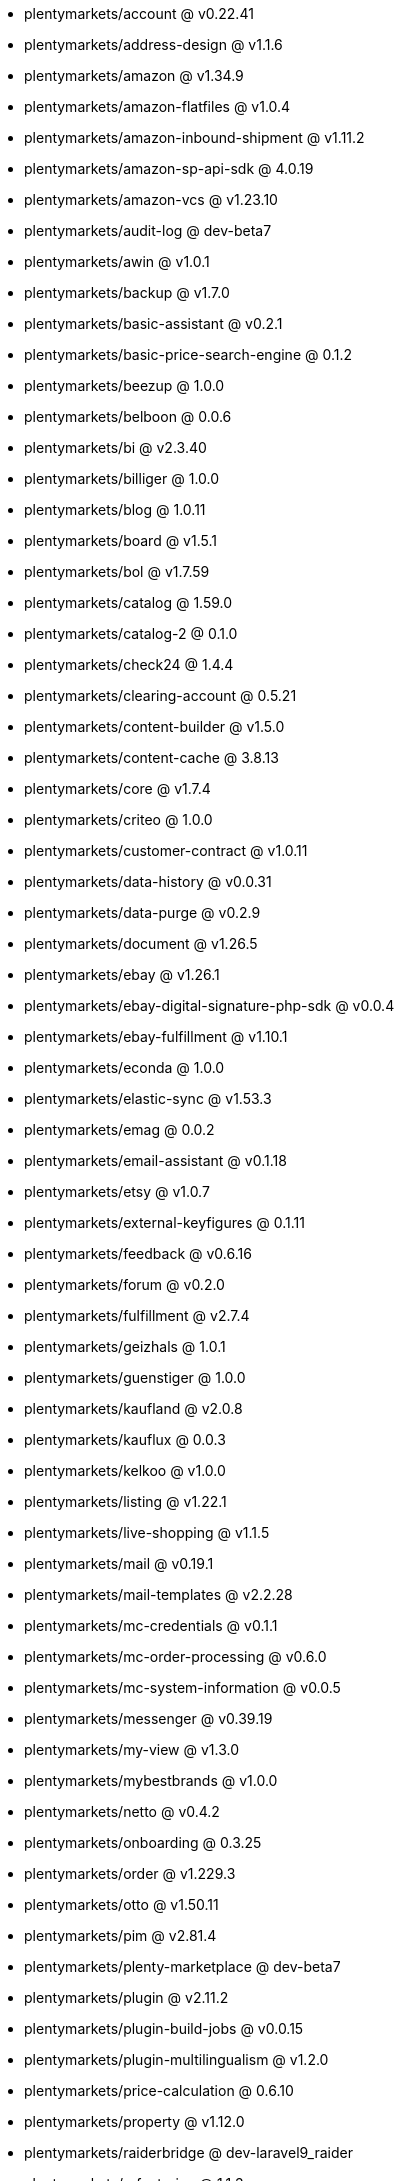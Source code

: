 * plentymarkets/account @ v0.22.41
* plentymarkets/address-design @ v1.1.6
* plentymarkets/amazon @ v1.34.9
* plentymarkets/amazon-flatfiles @ v1.0.4
* plentymarkets/amazon-inbound-shipment @ v1.11.2
* plentymarkets/amazon-sp-api-sdk @ 4.0.19
* plentymarkets/amazon-vcs @ v1.23.10
* plentymarkets/audit-log @ dev-beta7
* plentymarkets/awin @ v1.0.1
* plentymarkets/backup @ v1.7.0
* plentymarkets/basic-assistant @ v0.2.1
* plentymarkets/basic-price-search-engine @ 0.1.2
* plentymarkets/beezup @ 1.0.0
* plentymarkets/belboon @ 0.0.6
* plentymarkets/bi @ v2.3.40
* plentymarkets/billiger @ 1.0.0
* plentymarkets/blog @ 1.0.11
* plentymarkets/board @ v1.5.1
* plentymarkets/bol @ v1.7.59
* plentymarkets/catalog @ 1.59.0
* plentymarkets/catalog-2 @ 0.1.0
* plentymarkets/check24 @ 1.4.4
* plentymarkets/clearing-account @ 0.5.21
* plentymarkets/content-builder @ v1.5.0
* plentymarkets/content-cache @ 3.8.13
* plentymarkets/core @ v1.7.4
* plentymarkets/criteo @ 1.0.0
* plentymarkets/customer-contract @ v1.0.11
* plentymarkets/data-history @ v0.0.31
* plentymarkets/data-purge @ v0.2.9
* plentymarkets/document @ v1.26.5
* plentymarkets/ebay @ v1.26.1
* plentymarkets/ebay-digital-signature-php-sdk @ v0.0.4
* plentymarkets/ebay-fulfillment @ v1.10.1
* plentymarkets/econda @ 1.0.0
* plentymarkets/elastic-sync @ v1.53.3
* plentymarkets/emag @ 0.0.2
* plentymarkets/email-assistant @ v0.1.18
* plentymarkets/etsy @ v1.0.7
* plentymarkets/external-keyfigures @ 0.1.11
* plentymarkets/feedback @ v0.6.16
* plentymarkets/forum @ v0.2.0
* plentymarkets/fulfillment @ v2.7.4
* plentymarkets/geizhals @ 1.0.1
* plentymarkets/guenstiger @ 1.0.0
* plentymarkets/kaufland @ v2.0.8
* plentymarkets/kauflux @ 0.0.3
* plentymarkets/kelkoo @ v1.0.0
* plentymarkets/listing @ v1.22.1
* plentymarkets/live-shopping @ v1.1.5
* plentymarkets/mail @ v0.19.1
* plentymarkets/mail-templates @ v2.2.28
* plentymarkets/mc-credentials @ v0.1.1
* plentymarkets/mc-order-processing @ v0.6.0
* plentymarkets/mc-system-information @ v0.0.5
* plentymarkets/messenger @ v0.39.19
* plentymarkets/my-view @ v1.3.0
* plentymarkets/mybestbrands @ v1.0.0
* plentymarkets/netto @ v0.4.2
* plentymarkets/onboarding @ 0.3.25
* plentymarkets/order @ v1.229.3
* plentymarkets/otto @ v1.50.11
* plentymarkets/pim @ v2.81.4
* plentymarkets/plenty-marketplace @ dev-beta7
* plentymarkets/plugin @ v2.11.2
* plentymarkets/plugin-build-jobs @ v0.0.15
* plentymarkets/plugin-multilingualism @ v1.2.0
* plentymarkets/price-calculation @ 0.6.10
* plentymarkets/property @ v1.12.0
* plentymarkets/raiderbridge @ dev-laravel9_raider
* plentymarkets/refactoring @ 1.1.3
* plentymarkets/setup-transfer @ v0.2.2
* plentymarkets/shop-builder @ 2.10.1
* plentymarkets/shopify @ 1.2.2
* plentymarkets/shopping24 @ 1.0.1
* plentymarkets/shoppingcom @ 1.0.0
* plentymarkets/status-alarm @ v1.2.2
* plentymarkets/stock @ v0.6.0
* plentymarkets/suggestion @ v1.1.2
* plentymarkets/system-accounting @ v1.8.0
* plentymarkets/todo @ v0.0.3
* plentymarkets/tracdelight @ v1.0.0
* plentymarkets/treepodia @ v1.0.0
* plentymarkets/twenga @ 1.0.0
* plentymarkets/validation @ v0.1.10
* plentymarkets/warehouse @ v0.26.2
* plentymarkets/webshop @ 0.38.0
* plentymarkets/wizard @ v2.9.0
* plentymarkets/zalando @ v3.8.22
